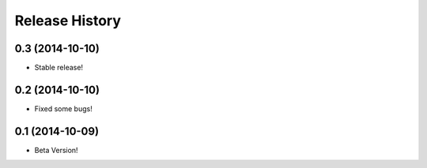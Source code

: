 .. :changelog:

Release History
---------------

0.3 (2014-10-10)
++++++++++++++++++

* Stable release!

0.2 (2014-10-10)
++++++++++++++++++

* Fixed some bugs!

0.1 (2014-10-09)
++++++++++++++++++

* Beta Version!
